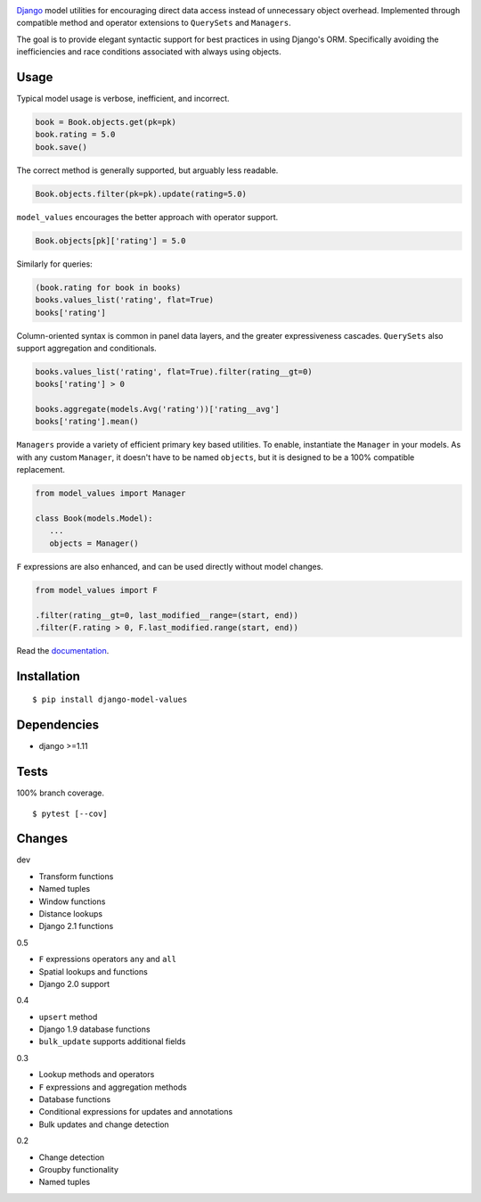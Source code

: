.. image:: https://img.shields.io/pypi/v/django-model-values.svg
   :target: https://pypi.org/project/django-model-values/
.. image:: https://img.shields.io/pypi/pyversions/django-model-values.svg
.. image:: https://img.shields.io/pypi/status/django-model-values.svg
.. image:: https://img.shields.io/travis/coady/django-model-values.svg
   :target: https://travis-ci.org/coady/django-model-values
.. image:: https://img.shields.io/codecov/c/github/coady/django-model-values.svg
   :target: https://codecov.io/github/coady/django-model-values
.. image:: https://readthedocs.org/projects/django-model-values/badge
   :target: `documentation`_

`Django`_ model utilities for encouraging direct data access instead of unnecessary object overhead.
Implemented through compatible method and operator extensions to ``QuerySets`` and ``Managers``.

The goal is to provide elegant syntactic support for best practices in using Django's ORM.
Specifically avoiding the inefficiencies and race conditions associated with always using objects.

Usage
=========================
Typical model usage is verbose, inefficient, and incorrect.

.. code-block:: python

   book = Book.objects.get(pk=pk)
   book.rating = 5.0
   book.save()

The correct method is generally supported, but arguably less readable.

.. code-block:: python

   Book.objects.filter(pk=pk).update(rating=5.0)

``model_values`` encourages the better approach with operator support.

.. code-block:: python

   Book.objects[pk]['rating'] = 5.0

Similarly for queries:

.. code-block:: python

   (book.rating for book in books)
   books.values_list('rating', flat=True)
   books['rating']

Column-oriented syntax is common in panel data layers, and the greater expressiveness cascades.
``QuerySets`` also support aggregation and conditionals.

.. code-block:: python

   books.values_list('rating', flat=True).filter(rating__gt=0)
   books['rating'] > 0

   books.aggregate(models.Avg('rating'))['rating__avg']
   books['rating'].mean()

``Managers`` provide a variety of efficient primary key based utilities.
To enable, instantiate the ``Manager`` in your models.
As with any custom ``Manager``, it doesn't have to be named ``objects``,
but it is designed to be a 100% compatible replacement.

.. code-block:: python

   from model_values import Manager

   class Book(models.Model):
      ...
      objects = Manager()

``F`` expressions are also enhanced, and can be used directly without model changes.

.. code-block:: python

   from model_values import F

   .filter(rating__gt=0, last_modified__range=(start, end))
   .filter(F.rating > 0, F.last_modified.range(start, end))

Read the `documentation`_.

Installation
=========================
::

   $ pip install django-model-values

Dependencies
=========================
* django >=1.11

Tests
=========================
100% branch coverage. ::

   $ pytest [--cov]

Changes
=========================
dev

* Transform functions
* Named tuples
* Window functions
* Distance lookups
* Django 2.1 functions

0.5

* ``F`` expressions operators ``any`` and ``all``
* Spatial lookups and functions
* Django 2.0 support

0.4

* ``upsert`` method
* Django 1.9 database functions
* ``bulk_update`` supports additional fields

0.3

* Lookup methods and operators
* ``F`` expressions and aggregation methods
* Database functions
* Conditional expressions for updates and annotations
* Bulk updates and change detection

0.2

* Change detection
* Groupby functionality
* Named tuples

.. _django: https://docs.djangoproject.com
.. _documentation: http://django-model-values.readthedocs.io
